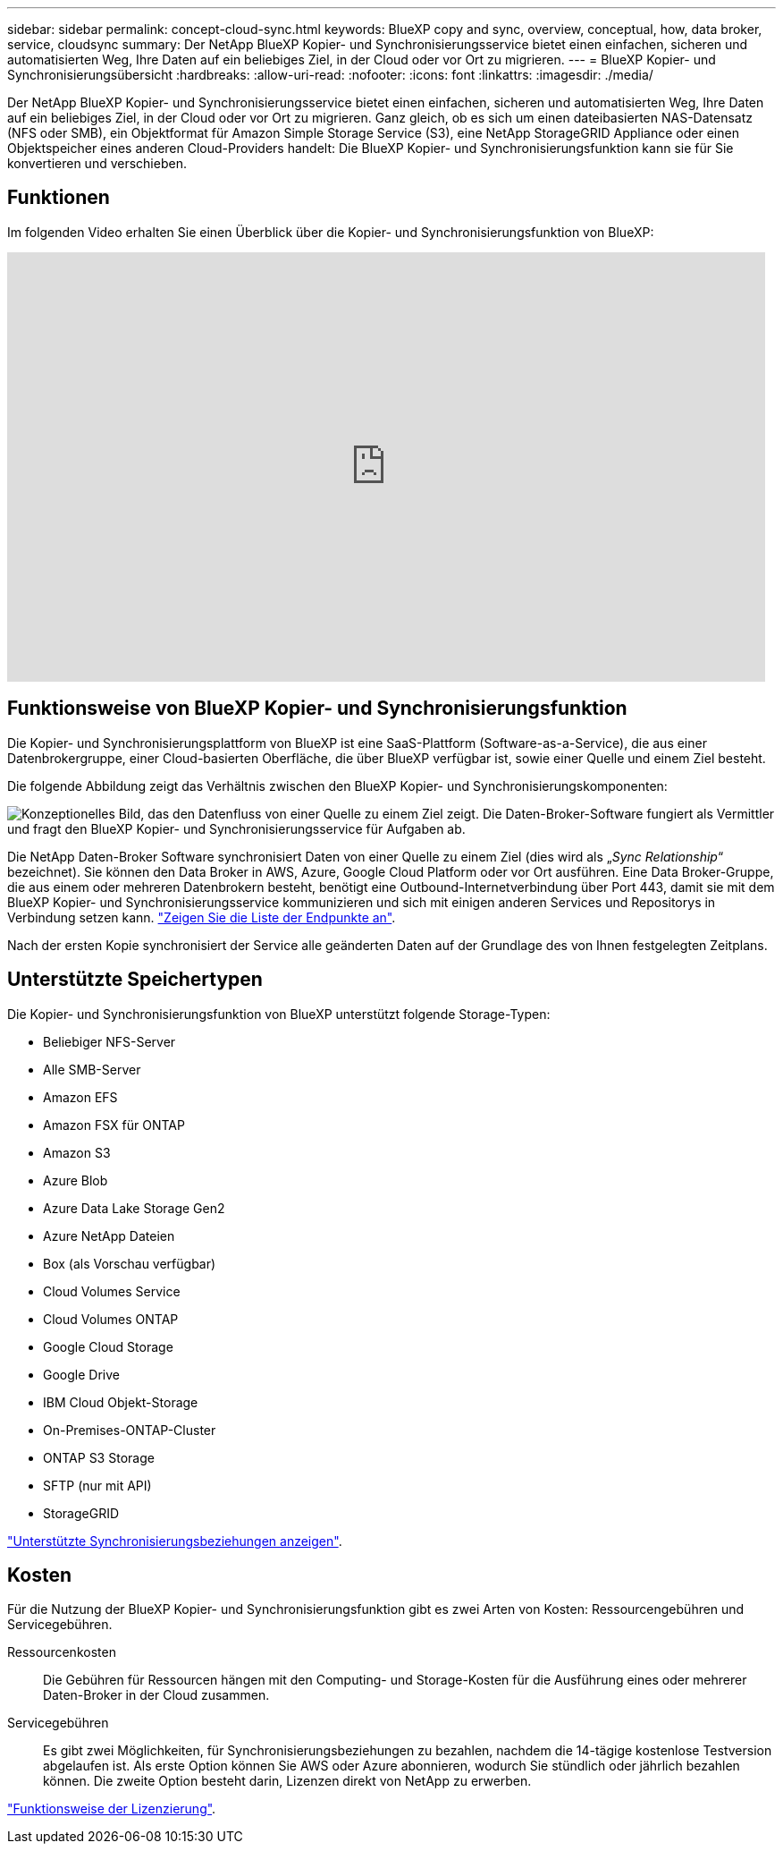 ---
sidebar: sidebar 
permalink: concept-cloud-sync.html 
keywords: BlueXP copy and sync, overview, conceptual, how, data broker, service, cloudsync 
summary: Der NetApp BlueXP Kopier- und Synchronisierungsservice bietet einen einfachen, sicheren und automatisierten Weg, Ihre Daten auf ein beliebiges Ziel, in der Cloud oder vor Ort zu migrieren. 
---
= BlueXP Kopier- und Synchronisierungsübersicht
:hardbreaks:
:allow-uri-read: 
:nofooter: 
:icons: font
:linkattrs: 
:imagesdir: ./media/


[role="lead"]
Der NetApp BlueXP Kopier- und Synchronisierungsservice bietet einen einfachen, sicheren und automatisierten Weg, Ihre Daten auf ein beliebiges Ziel, in der Cloud oder vor Ort zu migrieren. Ganz gleich, ob es sich um einen dateibasierten NAS-Datensatz (NFS oder SMB), ein Objektformat für Amazon Simple Storage Service (S3), eine NetApp StorageGRID Appliance oder einen Objektspeicher eines anderen Cloud-Providers handelt: Die BlueXP Kopier- und Synchronisierungsfunktion kann sie für Sie konvertieren und verschieben.



== Funktionen

Im folgenden Video erhalten Sie einen Überblick über die Kopier- und Synchronisierungsfunktion von BlueXP:

video::oZNJtLvgNfQ[youtube,width=848,height=480]


== Funktionsweise von BlueXP Kopier- und Synchronisierungsfunktion

Die Kopier- und Synchronisierungsplattform von BlueXP ist eine SaaS-Plattform (Software-as-a-Service), die aus einer Datenbrokergruppe, einer Cloud-basierten Oberfläche, die über BlueXP verfügbar ist, sowie einer Quelle und einem Ziel besteht.

Die folgende Abbildung zeigt das Verhältnis zwischen den BlueXP Kopier- und Synchronisierungskomponenten:

image:diagram_cloud_sync_overview.png["Konzeptionelles Bild, das den Datenfluss von einer Quelle zu einem Ziel zeigt. Die Daten-Broker-Software fungiert als Vermittler und fragt den BlueXP Kopier- und Synchronisierungsservice für Aufgaben ab."]

Die NetApp Daten-Broker Software synchronisiert Daten von einer Quelle zu einem Ziel (dies wird als „_Sync Relationship_“ bezeichnet). Sie können den Data Broker in AWS, Azure, Google Cloud Platform oder vor Ort ausführen. Eine Data Broker-Gruppe, die aus einem oder mehreren Datenbrokern besteht, benötigt eine Outbound-Internetverbindung über Port 443, damit sie mit dem BlueXP Kopier- und Synchronisierungsservice kommunizieren und sich mit einigen anderen Services und Repositorys in Verbindung setzen kann. link:reference-networking.html["Zeigen Sie die Liste der Endpunkte an"].

Nach der ersten Kopie synchronisiert der Service alle geänderten Daten auf der Grundlage des von Ihnen festgelegten Zeitplans.



== Unterstützte Speichertypen

Die Kopier- und Synchronisierungsfunktion von BlueXP unterstützt folgende Storage-Typen:

* Beliebiger NFS-Server
* Alle SMB-Server
* Amazon EFS
* Amazon FSX für ONTAP
* Amazon S3
* Azure Blob
* Azure Data Lake Storage Gen2
* Azure NetApp Dateien
* Box (als Vorschau verfügbar)
* Cloud Volumes Service
* Cloud Volumes ONTAP
* Google Cloud Storage
* Google Drive
* IBM Cloud Objekt-Storage
* On-Premises-ONTAP-Cluster
* ONTAP S3 Storage
* SFTP (nur mit API)
* StorageGRID


link:reference-supported-relationships.html["Unterstützte Synchronisierungsbeziehungen anzeigen"].



== Kosten

Für die Nutzung der BlueXP Kopier- und Synchronisierungsfunktion gibt es zwei Arten von Kosten: Ressourcengebühren und Servicegebühren.

Ressourcenkosten:: Die Gebühren für Ressourcen hängen mit den Computing- und Storage-Kosten für die Ausführung eines oder mehrerer Daten-Broker in der Cloud zusammen.
Servicegebühren:: Es gibt zwei Möglichkeiten, für Synchronisierungsbeziehungen zu bezahlen, nachdem die 14-tägige kostenlose Testversion abgelaufen ist. Als erste Option können Sie AWS oder Azure abonnieren, wodurch Sie stündlich oder jährlich bezahlen können. Die zweite Option besteht darin, Lizenzen direkt von NetApp zu erwerben.


link:concept-licensing.html["Funktionsweise der Lizenzierung"].
